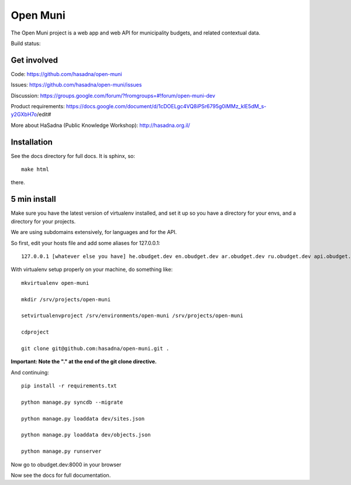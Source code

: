 Open Muni
=========

The Open Muni project is a web app and web API for municipality budgets, and related contextual data.

Build status:

.. image:: https://travis-ci.org/prjts/open-muni.png

Get involved
------------

Code: https://github.com/hasadna/open-muni

Issues: https://github.com/hasadna/open-muni/issues

Discussion: https://groups.google.com/forum/?fromgroups=#!forum/open-muni-dev

Product requirements: https://docs.google.com/document/d/1cDOELgc4VQ8iPSr6795g0iMMz_klE5dM_s-y2GXbH7o/edit#

More about HaSadna (Public Knowledge Workshop): http://hasadna.org.il/


Installation
------------

See the docs directory for full docs. It is sphinx, so::

    make html

there.

5 min install
-------------

Make sure you have the latest version of virtualenv installed, and set it up so you have a directory for your envs, and a directory for your projects.

We are using subdomains extensively, for languages and for the API.

So first, edit your hosts file and add some aliases for 127.0.0.1::

    127.0.0.1 [whatever else you have] he.obudget.dev en.obudget.dev ar.obudget.dev ru.obudget.dev api.obudget.dev obudget.dev www.obudget.dev

With virtualenv setup properly on your machine, do something like::

    mkvirtualenv open-muni

    mkdir /srv/projects/open-muni

    setvirtualenvproject /srv/environments/open-muni /srv/projects/open-muni

    cdproject

    git clone git@github.com:hasadna/open-muni.git .

**Important: Note the "." at the end of the git clone directive.**

And continuing::

    pip install -r requirements.txt

    python manage.py syncdb --migrate

    python manage.py loaddata dev/sites.json

    python manage.py loaddata dev/objects.json

    python manage.py runserver

Now go to obudget.dev:8000 in your browser

Now see the docs for full documentation.
